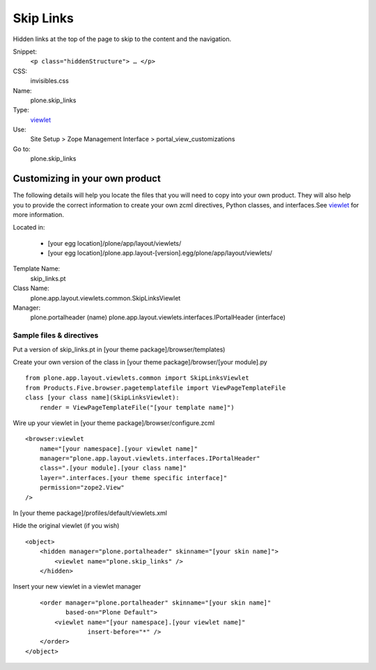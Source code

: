 Skip Links
==========

Hidden links at the top of the page to skip to the content and the
navigation.

 

Snippet:
    ``<p class="hiddenStructure"> … </p>``
CSS:
    invisibles.css
Name:
    plone.skip\_links
Type:
    `viewlet <http://plone.org/documentation/manual/theme-reference/elements/elements/viewlet>`_

Use:
    Site Setup > Zope Management Interface >
    portal\_view\_customizations
Go to:
    plone.skip\_links

Customizing in your own product
-------------------------------

The following details will help you locate the files that you will need
to copy into your own product. They will also help you to provide the
correct information to create your own zcml directives, Python classes,
and interfaces.See
`viewlet <http://plone.org/documentation/manual/theme-reference/elements/elements/viewlet>`_
for more information.

Located in:

    -  [your egg location]/plone/app/layout/viewlets/
    -  [your egg
       location]/plone.app.layout-[version].egg/plone/app/layout/viewlets/

Template Name:
    skip\_links.pt
Class Name:
    plone.app.layout.viewlets.common.SkipLinksViewlet
Manager:
    plone.portalheader (name)
    plone.app.layout.viewlets.interfaces.IPortalHeader (interface)

Sample files & directives
~~~~~~~~~~~~~~~~~~~~~~~~~

Put a version of skip\_links.pt in [your theme
package]/browser/templates)

Create your own version of the class in [your theme
package]/browser/[your module].py

::

    from plone.app.layout.viewlets.common import SkipLinksViewlet
    from Products.Five.browser.pagetemplatefile import ViewPageTemplateFile
    class [your class name](SkipLinksViewlet):
        render = ViewPageTemplateFile("[your template name]")

Wire up your viewlet in [your theme package]/browser/configure.zcml

::

    <browser:viewlet
        name="[your namespace].[your viewlet name]"
        manager="plone.app.layout.viewlets.interfaces.IPortalHeader"
        class=".[your module].[your class name]"
        layer=".interfaces.[your theme specific interface]"
        permission="zope2.View"
    />

In [your theme package]/profiles/default/viewlets.xml

Hide the original viewlet (if you wish)

::

    <object>
        <hidden manager="plone.portalheader" skinname="[your skin name]">
            <viewlet name="plone.skip_links" />
        </hidden>

Insert your new viewlet in a viewlet manager

::

        <order manager="plone.portalheader" skinname="[your skin name]"
               based-on="Plone Default">
            <viewlet name="[your namespace].[your viewlet name]"
                     insert-before="*" />
        </order>
    </object>

